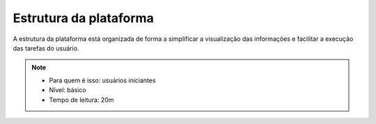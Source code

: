 Estrutura da plataforma
=============================

A estrutura da plataforma está organizada de forma a simplificar a visualização das informações e facilitar a execução das tarefas do usuário. 

.. note::
   - Para quem é isso: usuários iniciantes
   - Nível: básico
   - Tempo de leitura: 20m



